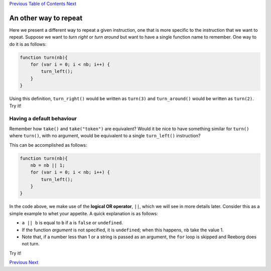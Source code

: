 `Previous <Javascript:void(0);>`__ `Table of
Contents <Javascript:void(0);>`__ `Next <Javascript:void(0);>`__

An other way to repeat
======================

Here we present a different way to repeat a given instruction, one that
is more specific to the instruction that we want to repeat. Suppose we
want to *turn right* or *turn around* but want to have a single function
name to remember. One way to do it is as follows:

.. code:: jscode

    function turn(nb){
        for (var i = 0; i < nb; i++) {
            turn_left();
        }
    }

Using this definition, ``turn_right()`` would be written as ``turn(3)``
and ``turn_around()`` would be written as ``turn(2)``. Try it!

Having a default behaviour
--------------------------

Remember how ``take()`` and ``take("token")`` are equivalent? Would it
be nice to have something similar for ``turn()`` where ``turn()``, with
no argument, would be equivalent to a single ``turn_left()``
instruction?

This can be accomplished as follows:

.. code:: jscode

    function turn(nb){
        nb = nb || 1;
        for (var i = 0; i < nb; i++) {
            turn_left();
        }
    }

In the code above, we make use of the **logical OR operator**, ``||``,
which we will see in more details later. Consider this as a simple
example to whet your appetite. A quick explanation is as follows:

-  ``a || b`` is equal to ``b`` if ``a`` is ``false`` or ``undefined``.
-  If the function *argument* is not specified, it is ``undefined``;
   when this happens, ``nb`` take the value 1.
-  Note that, if a number less than 1 or a string is passed as an
   argument, the ``for`` loop is skipped and Reeborg does not turn.

Try it!

`Previous <Javascript:void(0);>`__ `Next <Javascript:void(0);>`__
